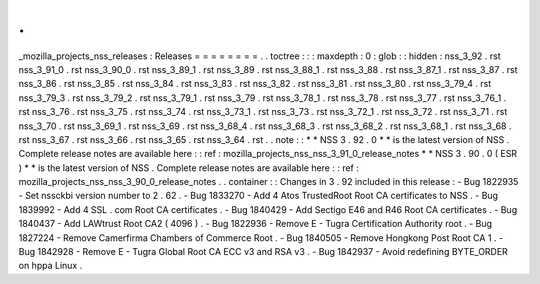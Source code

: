 .
.
_mozilla_projects_nss_releases
:
Releases
=
=
=
=
=
=
=
=
.
.
toctree
:
:
:
maxdepth
:
0
:
glob
:
:
hidden
:
nss_3_92
.
rst
nss_3_91_0
.
rst
nss_3_90_0
.
rst
nss_3_89_1
.
rst
nss_3_89
.
rst
nss_3_88_1
.
rst
nss_3_88
.
rst
nss_3_87_1
.
rst
nss_3_87
.
rst
nss_3_86
.
rst
nss_3_85
.
rst
nss_3_84
.
rst
nss_3_83
.
rst
nss_3_82
.
rst
nss_3_81
.
rst
nss_3_80
.
rst
nss_3_79_4
.
rst
nss_3_79_3
.
rst
nss_3_79_2
.
rst
nss_3_79_1
.
rst
nss_3_79
.
rst
nss_3_78_1
.
rst
nss_3_78
.
rst
nss_3_77
.
rst
nss_3_76_1
.
rst
nss_3_76
.
rst
nss_3_75
.
rst
nss_3_74
.
rst
nss_3_73_1
.
rst
nss_3_73
.
rst
nss_3_72_1
.
rst
nss_3_72
.
rst
nss_3_71
.
rst
nss_3_70
.
rst
nss_3_69_1
.
rst
nss_3_69
.
rst
nss_3_68_4
.
rst
nss_3_68_3
.
rst
nss_3_68_2
.
rst
nss_3_68_1
.
rst
nss_3_68
.
rst
nss_3_67
.
rst
nss_3_66
.
rst
nss_3_65
.
rst
nss_3_64
.
rst
.
.
note
:
:
*
*
NSS
3
.
92
.
0
*
*
is
the
latest
version
of
NSS
.
Complete
release
notes
are
available
here
:
:
ref
:
mozilla_projects_nss_nss_3_91_0_release_notes
*
*
NSS
3
.
90
.
0
(
ESR
)
*
*
is
the
latest
version
of
NSS
.
Complete
release
notes
are
available
here
:
:
ref
:
mozilla_projects_nss_nss_3_90_0_release_notes
.
.
container
:
:
Changes
in
3
.
92
included
in
this
release
:
-
Bug
1822935
-
Set
nssckbi
version
number
to
2
.
62
.
-
Bug
1833270
-
Add
4
Atos
TrustedRoot
Root
CA
certificates
to
NSS
.
-
Bug
1839992
-
Add
4
SSL
.
com
Root
CA
certificates
.
-
Bug
1840429
-
Add
Sectigo
E46
and
R46
Root
CA
certificates
.
-
Bug
1840437
-
Add
LAWtrust
Root
CA2
(
4096
)
.
-
Bug
1822936
-
Remove
E
-
Tugra
Certification
Authority
root
.
-
Bug
1827224
-
Remove
Camerfirma
Chambers
of
Commerce
Root
.
-
Bug
1840505
-
Remove
Hongkong
Post
Root
CA
1
.
-
Bug
1842928
-
Remove
E
-
Tugra
Global
Root
CA
ECC
v3
and
RSA
v3
.
-
Bug
1842937
-
Avoid
redefining
BYTE_ORDER
on
hppa
Linux
.

